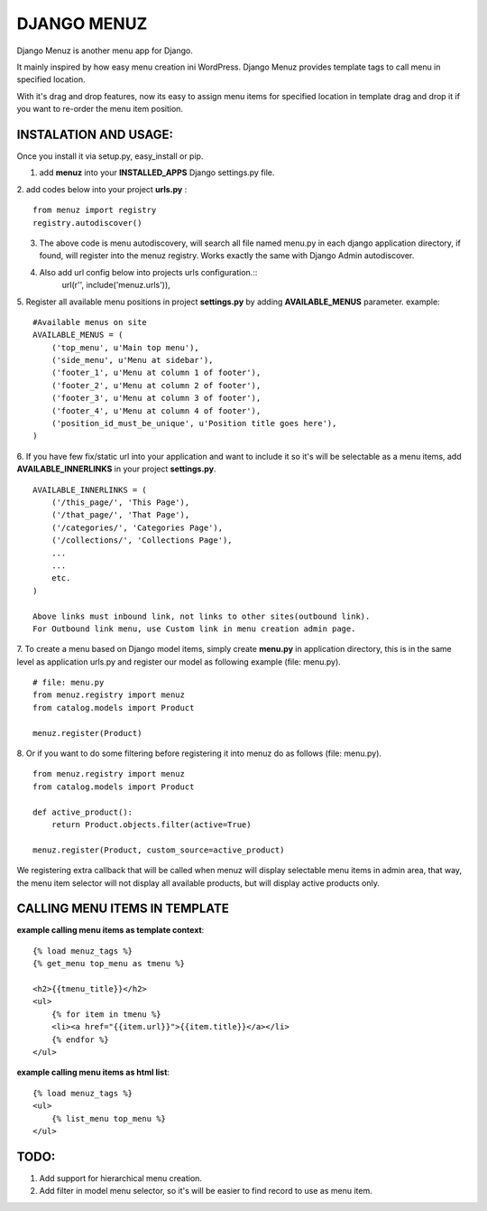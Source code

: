 DJANGO MENUZ
============

Django Menuz is another menu app for Django.

It mainly inspired by how easy menu creation ini WordPress. Django Menuz provides
template tags to call menu in specified location.

With it's drag and drop features, now its easy to assign menu items for specified location in template drag and drop it if you want to re-order the menu item position.

INSTALATION AND USAGE:
----------------------
Once you install it via setup.py, easy_install or pip.

1. add **menuz** into your **INSTALLED_APPS** Django settings.py file.

2. add codes below into your project **urls.py** :
::

    from menuz import registry
    registry.autodiscover()

3. The above code is menu autodiscovery, will search all file named menu.py in each django application directory, if found, will register into the menuz registry. Works exactly the same with Django Admin autodiscover.

4. Also add url config below into projects urls configuration.::
    url(r'', include('menuz.urls')),

5. Register all available menu positions in project **settings.py** by adding **AVAILABLE_MENUS** parameter. example:
::

    #Available menus on site
    AVAILABLE_MENUS = (
        ('top_menu', u'Main top menu'),
        ('side_menu', u'Menu at sidebar'),
        ('footer_1', u'Menu at column 1 of footer'),
        ('footer_2', u'Menu at column 2 of footer'),
        ('footer_3', u'Menu at column 3 of footer'),
        ('footer_4', u'Menu at column 4 of footer'),
        ('position_id_must_be_unique', u'Position title goes here'),
    )

6. If you have few fix/static url into your application and want to include it so it's will be selectable as a menu items, add **AVAILABLE_INNERLINKS** in your project **settings.py**.
::

    AVAILABLE_INNERLINKS = (
        ('/this_page/', 'This Page'),
        ('/that_page/', 'That Page'),
        ('/categories/', 'Categories Page'),
        ('/collections/', 'Collections Page'),
        ...
        ...
        etc.
    )

    Above links must inbound link, not links to other sites(outbound link).
    For Outbound link menu, use Custom link in menu creation admin page.

7. To create a menu based on Django model items, simply create **menu.py** in application directory, this is in the same level as application urls.py and register our model as following example (file: menu.py).
::

    # file: menu.py
    from menuz.registry import menuz
    from catalog.models import Product

    menuz.register(Product)

8. Or if you want to do some filtering before registering it into menuz do as follows (file: menu.py).
::

    from menuz.registry import menuz
    from catalog.models import Product

    def active_product():
        return Product.objects.filter(active=True)

    menuz.register(Product, custom_source=active_product)

We registering extra callback that will be called when menuz will display selectable menu items in admin area,
that way, the menu item selector will not display all available products, but will display active products only.


CALLING MENU ITEMS IN TEMPLATE
------------------------------

**example calling menu items as template context**::

    {% load menuz_tags %}
    {% get_menu top_menu as tmenu %}

    <h2>{{tmenu_title}}</h2>
    <ul>
        {% for item in tmenu %}
        <li><a href="{{item.url}}">{{item.title}}</a></li>
        {% endfor %}
    </ul>

**example calling menu items as html list**::

    {% load menuz_tags %}
    <ul>
        {% list_menu top_menu %}
    </ul>

TODO:
-----
1. Add support for hierarchical menu creation.
2. Add filter in model menu selector, so it's will be easier to find record to use as menu item.

